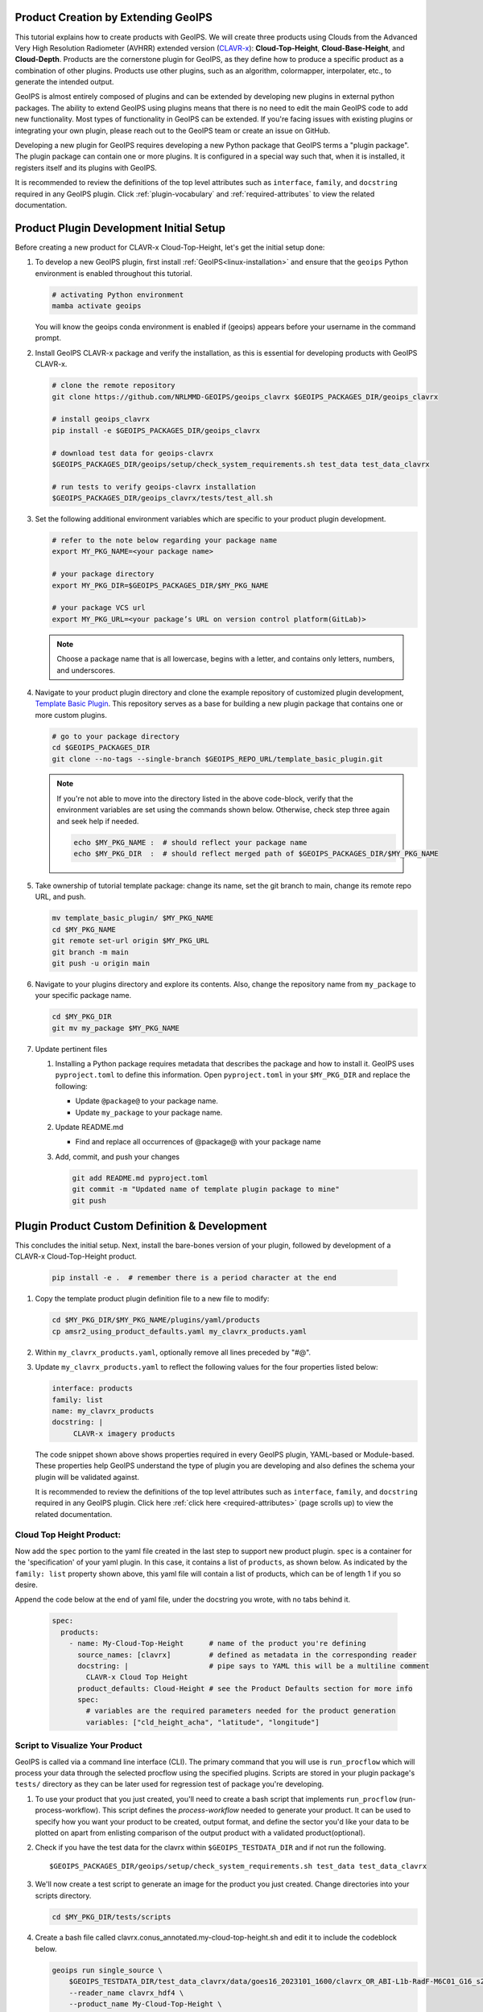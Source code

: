 Product Creation by Extending GeoIPS
************************************

This tutorial explains how to create products with GeoIPS. We will create three products using Clouds from the
Advanced Very High Resolution Radiometer (AVHRR) extended version
(`CLAVR-x <https://www.star.nesdis.noaa.gov/portfolio/detail_Clouds.php>`_): **Cloud-Top-Height**,
**Cloud-Base-Height**, and **Cloud-Depth**. Products are the cornerstone plugin for GeoIPS, as they define how to
produce a specific product as a combination of other plugins. Products use other plugins, such as an algorithm,
colormapper, interpolater, etc., to generate the intended output.

GeoIPS is almost entirely composed of plugins and can be extended by developing new plugins in external python
packages. The ability to extend GeoIPS using plugins means that there is no need to edit the main GeoIPS code to add
new functionality.  Most types of functionality in GeoIPS can be extended. If you're facing issues with existing
plugins or integrating your own plugin, please reach out to the GeoIPS team or create an issue on GitHub.

Developing a new plugin for GeoIPS requires developing a new Python package that GeoIPS terms a "plugin package". The
plugin package can contain one or more plugins. It is configured in a special way such that, when it is installed, it
registers itself and its plugins with GeoIPS.

It is recommended to review the definitions of the top level attributes such as ``interface``, ``family``, and
``docstring`` required in any GeoIPS plugin. Click :ref:`plugin-vocabulary` and :ref:`required-attributes` to
view the related documentation.

Product Plugin Development Initial Setup
****************************************

Before creating a new product for CLAVR-x Cloud-Top-Height, let's get the initial setup done:

#. To develop a new GeoIPS plugin, first install :ref:`GeoIPS<linux-installation>` and ensure that the ``geoips``
   Python environment is enabled throughout this tutorial.

   .. code-block:: shell

    # activating Python environment
    mamba activate geoips

   You will know the geoips conda environment is enabled if (geoips) appears before your username in the command prompt.

#. Install GeoIPS CLAVR-x package and verify the installation, as this is essential for developing products with
   GeoIPS CLAVR-x.

   .. code-block:: shell

    # clone the remote repository
    git clone https://github.com/NRLMMD-GEOIPS/geoips_clavrx $GEOIPS_PACKAGES_DIR/geoips_clavrx

    # install geoips_clavrx
    pip install -e $GEOIPS_PACKAGES_DIR/geoips_clavrx

    # download test data for geoips-clavrx
    $GEOIPS_PACKAGES_DIR/geoips/setup/check_system_requirements.sh test_data test_data_clavrx

    # run tests to verify geoips-clavrx installation
    $GEOIPS_PACKAGES_DIR/geoips_clavrx/tests/test_all.sh

#. Set the following additional environment variables which are specific to your product plugin development.

   .. code-block:: shell

      # refer to the note below regarding your package name
      export MY_PKG_NAME=<your package name>

      # your package directory
      export MY_PKG_DIR=$GEOIPS_PACKAGES_DIR/$MY_PKG_NAME

      # your package VCS url
      export MY_PKG_URL=<your package’s URL on version control platform(GitLab)>

   .. note::
      Choose a package name that is all lowercase, begins with a letter, and
      contains only letters, numbers, and underscores.

#. Navigate to your product plugin directory and clone the example repository of customized plugin development,
   `Template Basic Plugin <https://github.com/NRLMMD-GEOIPS/template_basic_plugin/tree/main>`_. This repository serves
   as a base for building a new plugin package that contains one or more custom plugins.

   .. code-block:: shell

      # go to your package directory
      cd $GEOIPS_PACKAGES_DIR
      git clone --no-tags --single-branch $GEOIPS_REPO_URL/template_basic_plugin.git

   .. note::
    If you're not able to move into the directory listed in the above code-block, verify that the environment
    variables are set using the commands shown below. Otherwise, check step three again and seek help if needed.

    .. code-block:: shell

      echo $MY_PKG_NAME :  # should reflect your package name
      echo $MY_PKG_DIR  :  # should reflect merged path of $GEOIPS_PACKAGES_DIR/$MY_PKG_NAME

#.  Take ownership of tutorial template package: change its name, set the git branch to main, change its remote repo
    URL, and push.

    .. code-block:: shell

       mv template_basic_plugin/ $MY_PKG_NAME
       cd $MY_PKG_NAME
       git remote set-url origin $MY_PKG_URL
       git branch -m main
       git push -u origin main

#. Navigate to your plugins directory and explore its contents. Also, change the repository name from ``my_package``
   to your specific package name.

   .. code-block:: shell

      cd $MY_PKG_DIR
      git mv my_package $MY_PKG_NAME

#. Update pertinent files

   #. Installing a Python package requires metadata that describes the package and how to install it. GeoIPS uses
      ``pyproject.toml`` to define this information. Open ``pyproject.toml`` in your ``$MY_PKG_DIR`` and replace the
      following:

      * Update ``@package@`` to your package name.
      * Update ``my_package`` to your package name.

   #. Update README.md

      * Find and replace all occurrences of @package@ with your package name

   #. Add, commit, and push your changes

      .. code-block:: shell

         git add README.md pyproject.toml
         git commit -m "Updated name of template plugin package to mine"
         git push

Plugin Product Custom Definition & Development
**********************************************

This concludes the initial setup. Next, install the bare-bones version of your plugin, followed by development of a
CLAVR-x Cloud-Top-Height product.

   .. code-block:: python

      pip install -e .  # remember there is a period character at the end

#. Copy the template product plugin definition file to a new file to modify:

   .. code-block:: shell

      cd $MY_PKG_DIR/$MY_PKG_NAME/plugins/yaml/products
      cp amsr2_using_product_defaults.yaml my_clavrx_products.yaml

#. Within ``my_clavrx_products.yaml``, optionally remove all lines preceded by "#@".

#. Update ``my_clavrx_products.yaml`` to reflect the following values for the four properties listed below:

   .. code-block:: yaml

      interface: products
      family: list
      name: my_clavrx_products
      docstring: |
           CLAVR-x imagery products

   The code snippet shown above shows properties required in every GeoIPS plugin, YAML-based or Module-based. These
   properties help GeoIPS understand the type of plugin you are developing and also defines the schema your plugin
   will be validated against.

   It is recommended to review the definitions of the top level attributes such as ``interface``, ``family``, and
   ``docstring`` required in any GeoIPS plugin. Click here :ref:`click here <required-attributes>` (page
   scrolls up) to view the related documentation.

Cloud Top Height Product:
-------------------------

Now add the ``spec`` portion to the yaml file created in the last step to support new product plugin. ``spec`` is a
container for the 'specification' of your yaml plugin. In this case, it contains a list of ``products``, as shown
below. As indicated by the ``family: list`` property shown above, this yaml file will contain a list of products,
which can be of length 1 if you so desire.

Append the code below at the end of yaml file, under the docstring you wrote, with no tabs behind it.

  .. code-block:: yaml

    spec:
      products:
        - name: My-Cloud-Top-Height      # name of the product you're defining
          source_names: [clavrx]         # defined as metadata in the corresponding reader
          docstring: |                   # pipe says to YAML this will be a multiline comment
            CLAVR-x Cloud Top Height
          product_defaults: Cloud-Height # see the Product Defaults section for more info
          spec:
            # variables are the required parameters needed for the product generation
            variables: ["cld_height_acha", "latitude", "longitude"]

Script to Visualize Your Product
--------------------------------

GeoIPS is called via a command line interface (CLI). The primary command that you will use is ``run_procflow`` which
will process your data through the selected procflow using the specified plugins. Scripts are stored in your plugin
package's ``tests/`` directory as they can be later used for regression test of package you're developing.

#. To use your product that you just created, you'll need to create a bash script that implements ``run_procflow``
   (run-process-workflow). This script defines the *process-workflow* needed to generate your product. It can be used
   to specify how you want your product to be created, output format, and define the sector you'd like your data to be
   plotted on apart from enlisting comparison of the output product with a validated product(optional).

#. Check if you have the test data for the clavrx within ``$GEOIPS_TESTDATA_DIR`` and if not run the following.
   ::

       $GEOIPS_PACKAGES_DIR/geoips/setup/check_system_requirements.sh test_data test_data_clavrx

#. We'll now create a test script to generate an image for the product you just created. Change directories into your
   scripts directory.

   .. code-block:: bash

        cd $MY_PKG_DIR/tests/scripts

#. Create a bash file called clavrx.conus_annotated.my-cloud-top-height.sh and edit it to include the codeblock
   below.

   .. code-block:: bash

       geoips run single_source \
           $GEOIPS_TESTDATA_DIR/test_data_clavrx/data/goes16_2023101_1600/clavrx_OR_ABI-L1b-RadF-M6C01_G16_s20231011600207.level2.hdf \
           --reader_name clavrx_hdf4 \
           --product_name My-Cloud-Top-Height \
           --output_formatter imagery_annotated \
           --filename_formatter geoips_fname \
           --minimum_coverage 0 \
           --sector_list conus
       ss_retval=$?

   As shown above, you can specify the desired procflow, reader, and product to be displayed. Additionally, you can
   define the output method, filename formatter, and set the minimum coverage percentage required to generate an
   output, and choose the sector for data plotting. Additonal items can be added if desired. For examples, feel free
   to peruse the `GeoIPS Scripts Directory <https://github.com/NRLMMD-GEOIPS/geoips/tree/main/tests/scripts>`_.

#. Run your test script as shown below to produce Cloud Top Height Imagery:
   ::

        $MY_PKG_DIR/tests/scripts/clavrx.conus_annotated.my-cloud-top-height.sh

This will write some log output. If your script succeeded it will end with INTERACTIVE: Return Value 0. To view your
output, look for a line that says SINGLESOURCESUCCESS. Open the PNG file, it should look like the image below.

.. image:: extending-with-plugins/product/my_cloud_top_height.png
   :width: 800

Okay! you've developed a plugin which produces CLAVR-x Cloud Top Height. This is nice, but what if you want to extend
our plugin to produce Cloud Base Height? What about Cloud Depth? Using the method shown above, you can configure
my_clavrx_products.yaml to produce just that.

Cloud Base Height Product:
--------------------------

Using your definition of My-Cloud-Top-Height as an example, create a product definition for My-Cloud-Base-Height.
::

    cd $MY_PKG_DIR/$MY_PKG_NAME/plugins/yaml/products

Now, edit my_clavrx_products.yaml. Here are some helpful hints:
  * The relevant variable in the CLAVR-x output file (and the equivalent GeoIPS
    reader) is called "cld_height_base"
  * The Cloud-Height product_default can be used to simplify this product
    definition (or you can DIY or override if you'd like!)

The correct products implementation for 'my_clavrx_products.yaml' is shown below. Hopefully, you didn't have to make
any changes after seeing this! Developing products, and other types of plugins should be somewhat intuitive after
completing this tutorial.

.. code-block:: yaml

    interface: products
    family: list
    name: my_clavrx_products
    docstring: |
      CLAVR-x imagery products
    spec:
      products:
        - name: My-Cloud-Top-Height
          source_names: [clavrx]
          docstring: |
            CLAVR-x Cloud Top Height
          product_defaults: Cloud-Height
          spec:
            variables: ["cld_height_acha", "latitude", "longitude"]
        - name: My-Cloud-Base-Height
          source_names: [clavrx]
          docstring: |
            CLAVR-x Cloud Base Height
          product_defaults: Cloud-Height
          spec:
            variables: ["cld_height_base", "latitude", "longitude"]

Cloud Depth Product:
--------------------

Now that you have products for both Cloud Top Height and Cloud Base Height, you can develop a product that produces
Cloud Depth. To do so, use your definitions of My-Cloud-Top-Height and My-Cloud-Base-Height as examples, create a
product definition for My-Cloud-Depth.
::

    cd $MY_PKG_DIR/$MY_PKG_NAME/plugins/yaml/products

Edit my_clavrx_products.yaml. Here is a helpful hint to get you started:
  * We will define Cloud Depth for this tutorial as the difference between CTH and CBH

.. code-block:: yaml

    interface: products
    family: list
    name: my_clavrx_products
    docstring: |
      CLAVR-x imagery products
    spec:
      products:
        - name: My-Cloud-Top-Height
          source_names: [clavrx]
          docstring: |
            CLAVR-x Cloud Top Height
          product_defaults: Cloud-Height
          spec:
            variables: ["cld_height_acha", "latitude", "longitude"]
        - name: My-Cloud-Base-Height
          source_names: [clavrx]
          docstring: |
            CLAVR-x Cloud Base Height
          product_defaults: Cloud-Height
          spec:
            variables: ["cld_height_base", "latitude", "longitude"]
        - name: My-Cloud-Depth
          source_names: [clavrx]
          docstring: |
            CLAVR-x Cloud Depth
          product_defaults: Cloud-Height
          spec:
            variables: ["cld_height_acha", "cld_height_base", "latitude", "longitude"]

You now have two variables, but if you examine the `Cloud-Height Product Defaults
<https://github.com/NRLMMD-GEOIPS/geoips_clavrx/blob/main/geoips_clavrx/plugins/yaml/product_defaults/Cloud-Height.yaml>`_
you will see that it uses the ``single_channel`` algorithm. This doesn't work for this use case, since the
``single_channel`` algorithm just manipulates a single data variable and plots it. Therefore, you need a new
algorithm! See the :ref:`Algorithms Section<add-an-algorithm>` to keep moving forward with this tutorial.

Using Your Cloud Depth Product
------------------------------

Note: Before moving forward in this section, make sure you've completed
:ref:`creating a new algorithm<add-an-algorithm>`. Next, modify the Cloud Depth product to utilize the newly created
algorithm.

To integrate the newly created cloud depth algorithm into Cloud Depth product, modify the ``My-Cloud-Depth `` entry in
your my_clavrx_products.yaml file. As detailed in the :ref:`Product Defaults Section<create-product-defaults>`, you
can override the default product settings to align with your specific requirements. Update the ``My-Cloud-Depth``
product configuration in my_clavrx_products.yaml as shown below:

.. code-block:: yaml

  interface: products
    family: list
    name: my_clavrx_products
    docstring: |
      CLAVR-x imagery products
    spec:
      products:
        - name: My-Cloud-Top-Height
          source_names: [clavrx]
          docstring: |
            CLAVR-x Cloud Top Height
          product_defaults: Cloud-Height
          spec:
            variables: ["cld_height_acha", "latitude", "longitude"]
        - name: My-Cloud-Base-Height
          source_names: [clavrx]
          docstring: |
            CLAVR-x Cloud Base Height
          product_defaults: Cloud-Height
          spec:
            variables: ["cld_height_base", "latitude", "longitude"]
        - name: My-Cloud-Depth
          source_names: [clavrx]
          docstring: |
            CLAVR-x Cloud Depth
          product_defaults: Cloud-Height
          spec:
            variables: ["cld_height_acha", "cld_height_base", "latitude", "longitude"]
            algorithm:
              plugin:
                name: my_cloud_depth
                arguments:
                  output_data_range: [0, 20]
                  scale_factor: 0.001

The changes shown above modify My-Cloud-Depth to the newly created ``my_cloud_depth`` algorithm. If you leave this
portion unchanged, My-Cloud-Depth would use the ``single_channel`` algorithm, which is unfit for intended purposes.
Additionally, two other arguments, ``output_data_range`` and ``scale_factor`` override the Cloud-Height product
defaults arguments. Output data range of [0, 20] states that the data will be in the range of zero to twenty, and the
scale factor specifies data scaling to be in kilometers.

Create a new test script to validate the My-Cloud-Depth product.
::

    cd $MY_PKG_DIR/tests/scripts
    cp clavrx.conus_annotated.my-cloud-top-height.sh clavrx.conus_annotated.my-cloud-depth.sh

Edit ``clavrx.conus_annotated.my-cloud-depth.sh`` to implement ``My-Cloud-Depth`` rather than ``My-Cloud-Top-Height``.
Your new test script should look like the code shown below.

.. code-block:: bash

  geoips run single_source \
      $GEOIPS_TESTDATA_DIR/test_data_clavrx/data/goes16_2023101_1600/clavrx_OR_ABI-L1b-RadF-M6C01_G16_s20231011600207.level2.hdf \
      --reader_name clavrx_hdf4 \
      --product_name My-Cloud-Depth \
      --output_formatter imagery_annotated \
      --filename_formatter geoips_fname \
      --minimum_coverage 0 \
      --sector_list conus
  ss_retval=$?

Execute the script to display Cloud Depth over the CONUS sector.
::

    $MY_PKG_DIR/tests/scripts/clavrx.conus_annotated.my-cloud-depth.sh

This will output a bunch of log output. If your script succeeded it will end with INFO: Return Value 0. To view your
output, look for a line that says SINGLESOURCESUCCESS. Open the PNG file to view your Cloud Depth Image! It should
look like the image shown below.

.. image:: extending-with-plugins/product/my_cloud_depth.png
   :width: 800

